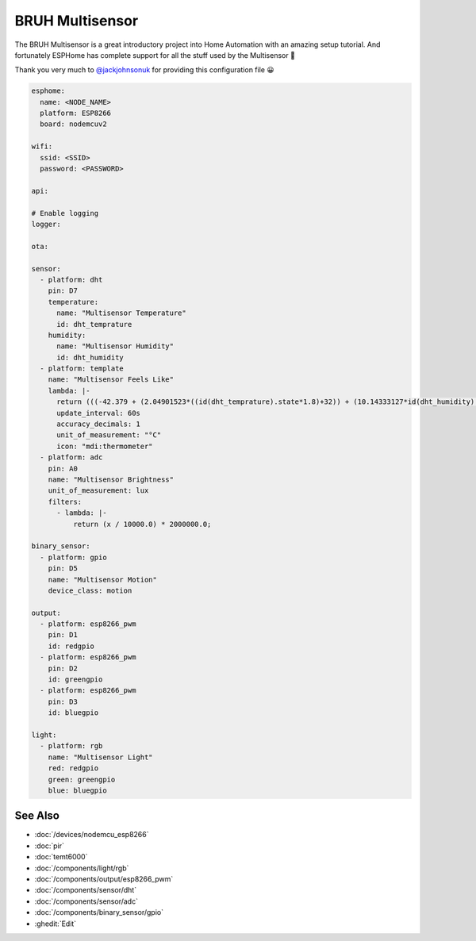 BRUH Multisensor
================

.. seo::
    :description: Instructions for re-creating a BRUH multisensor using ESPHome.
    :image: bruh.png

The BRUH Multisensor is a great introductory project into Home Automation with an
amazing setup tutorial. And fortunately ESPHome has complete support for all the
stuff used by the Multisensor 🎉

.. raw:: html

    <iframe width="560" height="315" src="https://www.youtube.com/embed/jpjfVc-9IrQ" frameborder="0" allow="autoplay; encrypted-media" allowfullscreen></iframe>

Thank you very much to `@jackjohnsonuk <https://github.com/jackjohnsonuk>`__ for providing this
configuration file 😀

.. code-block:: yaml

    esphome:
      name: <NODE_NAME>
      platform: ESP8266
      board: nodemcuv2

    wifi:
      ssid: <SSID>
      password: <PASSWORD>

    api:

    # Enable logging
    logger:

    ota:

    sensor:
      - platform: dht
        pin: D7
        temperature:
          name: "Multisensor Temperature"
          id: dht_temprature
        humidity:
          name: "Multisensor Humidity"
          id: dht_humidity
      - platform: template
        name: "Multisensor Feels Like"
        lambda: |-
          return (((-42.379 + (2.04901523*((id(dht_temprature).state*1.8)+32)) + (10.14333127*id(dht_humidity).state) - (0.22475541*((id(dht_temprature).state*1.8)+32)*id(dht_humidity).state) - (6.83783 * pow(10,(-3))*pow(((id(dht_temprature).state*1.8)+32),2)) - (5.481717 * pow(10,(-2))*pow(id(dht_humidity).state,2)) + (1.22874 * pow(10,(-3))*(pow(((id(dht_temprature).state*1.8)+32),2)*id(dht_humidity).state)) + (8.5282 * pow(10,(-4))*((id(dht_temprature).state*1.8)+32)*pow(id(dht_humidity).state,2)) - (1.99 * pow(10,(-6))*pow((id(dht_temprature).state*1.8)+32),2)*pow(id(dht_humidity).state,2)))-32)/1.8);
          update_interval: 60s
          accuracy_decimals: 1
          unit_of_measurement: "°C"
          icon: "mdi:thermometer"
      - platform: adc
        pin: A0
        name: "Multisensor Brightness"
        unit_of_measurement: lux
        filters:
          - lambda: |-
              return (x / 10000.0) * 2000000.0;

    binary_sensor:
      - platform: gpio
        pin: D5
        name: "Multisensor Motion"
        device_class: motion

    output:
      - platform: esp8266_pwm
        pin: D1
        id: redgpio
      - platform: esp8266_pwm
        pin: D2
        id: greengpio
      - platform: esp8266_pwm
        pin: D3
        id: bluegpio

    light:
      - platform: rgb
        name: "Multisensor Light"
        red: redgpio
        green: greengpio
        blue: bluegpio


See Also
--------

- :doc:`/devices/nodemcu_esp8266`
- :doc:`pir`
- :doc:`temt6000`
- :doc:`/components/light/rgb`
- :doc:`/components/output/esp8266_pwm`
- :doc:`/components/sensor/dht`
- :doc:`/components/sensor/adc`
- :doc:`/components/binary_sensor/gpio`
- :ghedit:`Edit`

.. disqus::
